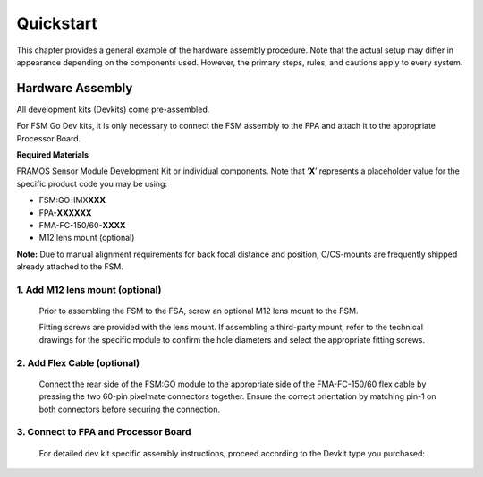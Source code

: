 Quickstart
++++++++++++++++++++++++++++++++++++++++++

This chapter provides a general example of the hardware assembly
procedure. Note that the actual setup may differ in appearance depending
on the components used. However, the primary steps, rules, and cautions
apply to every system.

Hardware Assembly
-----------------

All development kits (Devkits) come pre-assembled.

For FSM Go Dev kits, it is only necessary to connect the FSM assembly to the FPA and
attach it to the appropriate Processor Board.

**Required Materials**

FRAMOS Sensor Module Development Kit or individual components. Note that
‘\ **X**\ ’ represents a placeholder value for the specific product code
you may be using:

-  FSM:GO-IMX\ **XXX**

-  FPA-**XXXXXX**

-  FMA-FC-150/60-**XXXX**

-  M12 lens mount (optional)


**Note:** Due to manual alignment requirements for back focal
distance and position, C/CS-mounts are frequently shipped already
attached to the FSM.

1. Add M12 lens mount (optional)
====================================

   .. image:: Connect-1s.svg
      :align: right
      :width: 340px
      :height: 310px


   Prior to assembling the FSM to the FSA, screw an optional M12 lens mount
   to the FSM.

   Fitting screws are provided with the lens mount. If assembling a
   third-party mount, refer to the technical drawings for the specific
   module to confirm the hole diameters and select the appropriate fitting
   screws.

2. Add Flex Cable (optional)
====================================

   Connect the rear side of the FSM:GO module to the appropriate
   side of the FMA-FC-150/60 flex cable by pressing the two 60-pin
   pixelmate connectors together. Ensure the correct orientation by
   matching pin-1 on both connectors before securing the connection.

   |image4|


3. Connect to FPA and Processor Board
=============================================


   For detailed dev kit specific assembly instructions, proceed according to the Devkit type you purchased:

   .. toctree::
      :maxdepth: 1

      FPA-4.A-AGX-Devkit
      FPA-A-P22-V2A-DevKit


.. |image1| image:: Connect-1s.svg
   :align: right
   :width: 340px
   :height: 310px
.. |image2| image:: Connect-2s.svg
   :width: 400px
   :height: 300px
   :align: center
.. |image3| image:: Connect-3s.svg
   :width: 700px
   :height: 300px
.. |image4| image:: Connect-4s.svg
   :width: 700px
   :height: 300px